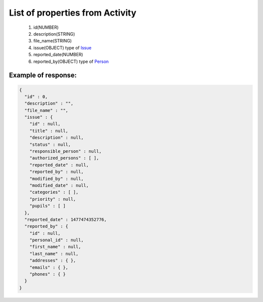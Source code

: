 List of properties from Activity
================================

        #. id(NUMBER)
        #. description(STRING)
        #. file_name(STRING)
        #. issue(OBJECT)
           type of `Issue <http://docs.ivis.se/en/latest/api/issue.html>`_
        #. reported_date(NUMBER)
        #. reported_by(OBJECT)
           type of `Person <http://docs.ivis.se/en/latest/api/person.html>`_

Example of response:
~~~~~~~~~~~~~~~~~~~~

.. code-block:: json

    {
      "id" : 0,
      "description" : "",
      "file_name" : "",
      "issue" : {
        "id" : null,
        "title" : null,
        "description" : null,
        "status" : null,
        "responsible_person" : null,
        "authorized_persons" : [ ],
        "reported_date" : null,
        "reported_by" : null,
        "modified_by" : null,
        "modified_date" : null,
        "categories" : [ ],
        "priority" : null,
        "pupils" : [ ]
      },
      "reported_date" : 1477474352776,
      "reported_by" : {
        "id" : null,
        "personal_id" : null,
        "first_name" : null,
        "last_name" : null,
        "addresses" : { },
        "emails" : { },
        "phones" : { }
      }
    }

